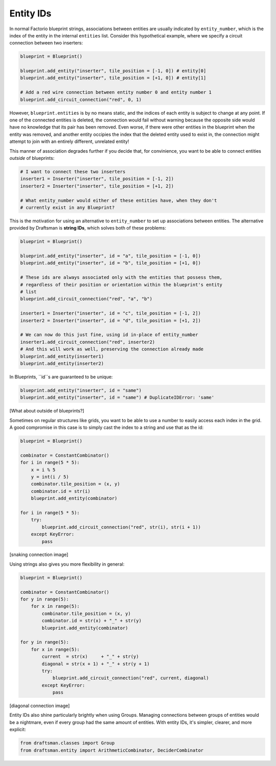 Entity IDs
==========

In normal Factorio blueprint strings, associations between entities are usually indicated by ``entity_number``, which is the index of the entity in the internal ``entities`` list.
Consider this hypothetical example, where we specify a circuit connection between two inserters:

.. code-block:: python

    blueprint = Blueprint()

    blueprint.add_entity("inserter", tile_position = [-1, 0]) # entity[0]
    blueprint.add_entity("inserter", tile_position = [+1, 0]) # entity[1]

    # Add a red wire connection between entity number 0 and entity number 1
    blueprint.add_circuit_connection("red", 0, 1)
    
However, ``blueprint.entities`` is by no means static, and the indices of each entity is subject to change at any point. 
If one of the connected entities is deleted, the connection would fail without warning because the opposite side would have no knowledge that its pair has been removed.
Even worse, if there were other entities in the blueprint when the entity was removed, and another entity occipies the index that the deleted entity used to exist in, the connection might attempt to join with an entirely different, unrelated entity!

This manner of association degrades further if you decide that, for convinience, you want to be able to connect entities *outside* of blueprints:

.. code-block:: python

    # I want to connect these two inserters
    inserter1 = Inserter("inserter", tile_position = [-1, 2])
    inserter2 = Inserter("inserter", tile_position = [+1, 2])

    # What entity_number would either of these entities have, when they don't
    # currently exist in any Blueprint?

This is the motivation for using an alternative to ``entity_number`` to set up associations between entities.
The alternative provided by Draftsman is **string IDs**, which solves both of these problems:

.. code-block:: python

    blueprint = Blueprint()

    blueprint.add_entity("inserter", id = "a", tile_position = [-1, 0])
    blueprint.add_entity("inserter", id = "b", tile_position = [+1, 0])

    # These ids are always associated only with the entities that possess them,
    # regardless of their position or orientation within the blueprint's entity
    # list
    blueprint.add_circuit_connection("red", "a", "b")

    inserter1 = Inserter("inserter", id = "c", tile_position = [-1, 2])
    inserter2 = Inserter("inserter", id = "d", tile_position = [+1, 2])

    # We can now do this just fine, using id in-place of entity_number
    inserter1.add_circuit_connection("red", inserter2)
    # And this will work as well, preserving the connection already made
    blueprint.add_entity(inserter1)
    blueprint.add_entity(inserter2)

In Blueprints, ``id``s are guaranteed to be unique:

.. code-block:: python

    blueprint.add_entity("inserter", id = "same")
    blueprint.add_entity("inserter", id = "same") # DuplicateIDError: 'same'

[What about outside of blueprints?]

Sometimes on regular structures like grids, you want to be able to use a number to easily access each index in the grid.
A good compromise in this case is to simply cast the index to a string and use that as the id:

.. code-block:: python

    blueprint = Blueprint()

    combinator = ConstantCombinator()
    for i in range(5 * 5):
        x = i % 5
        y = int(i / 5)
        combinator.tile_position = (x, y)
        combinator.id = str(i)
        blueprint.add_entity(combinator)

    for i in range(5 * 5):
        try:
            blueprint.add_circuit_connection("red", str(i), str(i + 1))
        except KeyError:
            pass

[snaking connection image]

Using strings also gives you more flexibility in general:

.. code-block:: python

    blueprint = Blueprint()

    combinator = ConstantCombinator()
    for y in range(5):
        for x in range(5):
            combinator.tile_position = (x, y)
            combinator.id = str(x) + "_" + str(y)
            blueprint.add_entity(combinator)

    for y in range(5):
        for x in range(5):
            current  = str(x)     + "_" + str(y)
            diagonal = str(x + 1) + "_" + str(y + 1)
            try:
                blueprint.add_circuit_connection("red", current, diagonal)
            except KeyError:
                pass
    
[diagonal connection image]

Entity IDs also shine particularly brightly when using Groups.
Managing connections between groups of entities would be a nightmare, even if every group had the same amount of entities.
With entity IDs, it's simpler, clearer, and more explicit:

.. code-block:: python

    from draftsman.classes import Group
    from draftsman.entity import ArithmeticCombinator, DeciderCombinator

